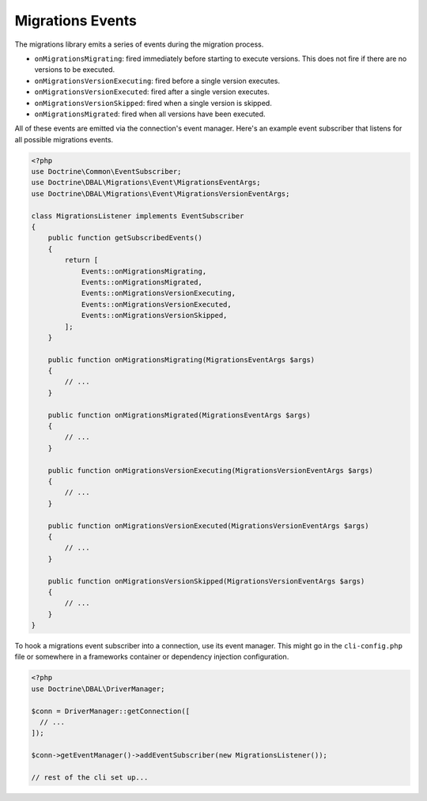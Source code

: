 .. index::
   single: Migrations Events

Migrations Events
=================

The migrations library emits a series of events during the migration process.

- ``onMigrationsMigrating``: fired immediately before starting to execute
  versions. This does not fire if there are no versions to be executed.
- ``onMigrationsVersionExecuting``: fired before a single version
  executes.
- ``onMigrationsVersionExecuted``: fired after a single version executes.
- ``onMigrationsVersionSkipped``: fired when a single version is skipped.
- ``onMigrationsMigrated``: fired when all versions have been executed.

All of these events are emitted via the connection's event manager. Here's an
example event subscriber that listens for all possible migrations events.

.. code-block:: php

    <?php
    use Doctrine\Common\EventSubscriber;
    use Doctrine\DBAL\Migrations\Event\MigrationsEventArgs;
    use Doctrine\DBAL\Migrations\Event\MigrationsVersionEventArgs;

    class MigrationsListener implements EventSubscriber
    {
        public function getSubscribedEvents()
        {
            return [
                Events::onMigrationsMigrating,
                Events::onMigrationsMigrated,
                Events::onMigrationsVersionExecuting,
                Events::onMigrationsVersionExecuted,
                Events::onMigrationsVersionSkipped,
            ];
        }

        public function onMigrationsMigrating(MigrationsEventArgs $args)
        {
            // ...
        }

        public function onMigrationsMigrated(MigrationsEventArgs $args)
        {
            // ...
        }

        public function onMigrationsVersionExecuting(MigrationsVersionEventArgs $args)
        {
            // ...
        }

        public function onMigrationsVersionExecuted(MigrationsVersionEventArgs $args)
        {
            // ...
        }

        public function onMigrationsVersionSkipped(MigrationsVersionEventArgs $args)
        {
            // ...
        }
    }

To hook a migrations event subscriber into a connection, use its event manager.
This might go in the ``cli-config.php`` file or somewhere in a frameworks
container or dependency injection configuration.

.. code-block:: php

    <?php
    use Doctrine\DBAL\DriverManager;

    $conn = DriverManager::getConnection([
      // ...
    ]);

    $conn->getEventManager()->addEventSubscriber(new MigrationsListener());

    // rest of the cli set up...
